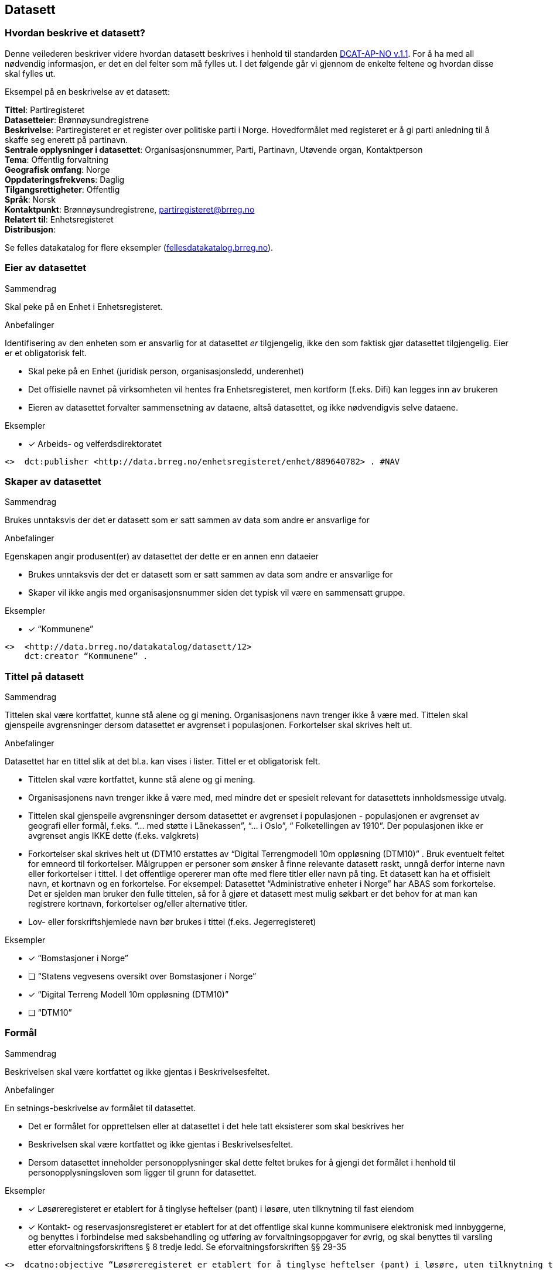 
== Datasett

=== Hvordan beskrive et datasett?

Denne veilederen beskriver videre hvordan datasett beskrives i henhold til standarden https://doc.difi.no/dcat-ap-no/[DCAT-AP-NO v.1.1]. For å ha med all nødvendig informasjon, er det en del felter som må fylles ut. I det følgende går vi gjennom de enkelte feltene og hvordan disse skal fylles ut.

Eksempel på en beskrivelse av et datasett:
****
*Tittel*: Partiregisteret +
*Datasetteier*: Brønnøysundregistrene +
*Beskrivelse*: Partiregisteret er et register over politiske parti i Norge. Hovedformålet med registeret er å gi parti anledning til å skaffe seg enerett på partinavn. +
*Sentrale opplysninger i datasettet*: Organisasjonsnummer, Parti, Partinavn, Utøvende organ, Kontaktperson +
*Tema*: Offentlig forvaltning +
*Geografisk omfang*: Norge +
*Oppdateringsfrekvens*: Daglig +
*Tilgangsrettigheter*: Offentlig +
*Språk*: Norsk +
*Kontaktpunkt*: Brønnøysundregistrene, partiregisteret@brreg.no +
*Relatert til*: Enhetsregisteret +
*Distribusjon*: +
****
Se felles datakatalog for flere eksempler (https://fellesdatakatalog.brreg.no/[fellesdatakatalog.brreg.no]).


=== Eier av datasettet

.Sammendrag
Skal peke på en Enhet i Enhetsregisteret.

.Anbefalinger
Identifisering av den enheten som er ansvarlig for at datasettet _er_ tilgjengelig, ikke den som faktisk gjør datasettet tilgjengelig. Eier er et obligatorisk felt.

 * Skal peke på en Enhet (juridisk person, organisasjonsledd, underenhet)
 * Det offisielle navnet på virksomheten vil hentes fra Enhetsregisteret, men kortform (f.eks. Difi) kan legges inn av brukeren
 * Eieren av datasettet forvalter sammensetning av dataene, altså datasettet, og ikke nødvendigvis selve dataene.

.Eksempler
* [*] Arbeids- og velferdsdirektoratet
----
<>  dct:publisher <http://data.brreg.no/enhetsregisteret/enhet/889640782> . #NAV
----

=== Skaper av datasettet

.Sammendrag
Brukes unntaksvis der det er datasett som er satt sammen av data som andre er ansvarlige for

.Anbefalinger
Egenskapen angir produsent(er) av datasettet der dette er en annen enn dataeier

 * Brukes unntaksvis der det er datasett som er satt sammen av data som andre er ansvarlige for
 * Skaper vil ikke angis med organisasjonsnummer siden det typisk vil være en sammensatt gruppe.

.Eksempler

* [*] “Kommunene”
----
<>  <http://data.brreg.no/datakatalog/datasett/12>
    dct:creator “Kommunene” .
----
=== Tittel på datasett

.Sammendrag
Tittelen skal være kortfattet, kunne stå alene og gi mening. Organisasjonens navn trenger ikke å være med. Tittelen skal gjenspeile avgrensninger dersom datasettet er avgrenset i populasjonen. Forkortelser skal skrives helt ut.

.Anbefalinger
Datasettet har en tittel slik at det bl.a. kan vises i lister. Tittel er et obligatorisk felt.

 * Tittelen skal være kortfattet, kunne stå alene og gi mening.
 * Organisasjonens navn trenger ikke å være med, med mindre det er spesielt relevant for datasettets innholdsmessige utvalg.
 * Tittelen skal gjenspeile avgrensninger dersom datasettet er avgrenset i populasjonen -  populasjonen er avgrenset av geografi eller formål, f.eks. “... med støtte i Lånekassen”, “... i Oslo”, “ Folketellingen av 1910”. Der populasjonen ikke er avgrenset angis IKKE dette (f.eks. valgkrets)
 * Forkortelser skal skrives helt ut (DTM10 erstattes av “Digital Terrengmodell 10m oppløsning (DTM10)” . Bruk eventuelt feltet for emneord til forkortelser. Målgruppen er personer som ønsker å finne relevante datasett raskt, unngå derfor interne navn eller forkortelser i tittel. I det offentlige opererer man ofte med flere titler eller navn på ting. Et datasett kan ha et offisielt navn, et kortnavn og en forkortelse. For eksempel: Datasettet “Administrative enheter i Norge” har ABAS som forkortelse. Det er sjelden man bruker den fulle tittelen, så for å gjøre et datasett mest mulig søkbart er det behov for at man kan registrere kortnavn, forkortelser og/eller alternative titler.
 * Lov- eller forskriftshjemlede navn bør brukes i tittel (f.eks. Jegerregisteret)

.Eksempler

 * [*] “Bomstasjoner i Norge”
* [ ] [.line-through]#“Statens vegvesens oversikt over Bomstasjoner i Norge”#

* [*] “Digital Terreng Modell 10m oppløsning (DTM10)”
* [ ] [.line-through]#“DTM10”#

=== Formål

.Sammendrag
Beskrivelsen skal være kortfattet og ikke gjentas i Beskrivelsesfeltet.

.Anbefalinger
En setnings-beskrivelse av formålet til datasettet.

 * Det er formålet for opprettelsen eller at datasettet i det hele tatt eksisterer som skal beskrives her
 * Beskrivelsen skal være kortfattet og ikke gjentas i Beskrivelsesfeltet.
 * Dersom datasettet inneholder personopplysninger skal dette feltet brukes for å gjengi det formålet i henhold til personopplysningsloven som ligger til grunn for datasettet.

.Eksempler
* [*] Løsøreregisteret er etablert for å tinglyse heftelser (pant) i løsøre, uten tilknytning til fast eiendom
* [*] Kontakt- og reservasjonsregisteret er etablert for at det offentlige skal kunne kommunisere elektronisk med innbyggerne, og benyttes i forbindelse med saksbehandling og utføring av forvaltningsoppgaver for øvrig, og skal benyttes til varsling etter eforvaltningsforskriftens § 8 tredje ledd. Se eforvaltningsforskriften §§ 29-35

----
<>  dcatno:objective “Løsøreregisteret er etablert for å tinglyse heftelser (pant) i løsøre, uten tilknytning til fast eiendom”@no .
----


=== Beskrivelse av datasett

.Sammendrag
Beskrivelsen skal være kortfattet. Hensikten med datasettet bør komme fram. Hvilke opplysninger som utgjør kjernen i datasettet bør angis. Bruk folkelige ord. Beskriv avgrensninger, hva datasettet ikke inneholder. Begrens lenker og markup.

.Anbefalinger
En kort og presis beskrivelse av datasettet skal gjøre det lett for andre å se hva det inneholder. Beskrivelse er et obligatorisk felt.

 * Beskrivelsen skal være kortfattet slik at lister over datasett forståes ved å lese de første linjene.
 * Hensikten med datasettet bør komme fram (f.eks. “Løsøreregisteret inneholder tinglyste flyttbare eiendeler”).
 * Beskriv hva datasettet inneholder. Hvilke opplysninger som utgjør kjernen i datasettet bør angis.
 * Feltinnhold skal ikke listes, men listes i emneord eller begreper.
 * Beskrivelsen er ikke en gjentakelse av tittel
 * Bruk folkelige ord (f.eks.”Løsøre” må forklares. F.eks. “flyttbare eiendeler (Løsøre)”, ev. bare folkelige uttrykk mens faguttrykket tas med som stikkord slik at det gir treff i søk)
 * Beskriv avgrensninger, hva datasettet ikke inneholder, dersom dette kan misforstås ut fra tittelen.
 * Begrens lenker og markup (formatering) i teksten. Skal man angi språk må teksten formelt sett være fri for lenker og formatering (HTML).
 * Der målform er kjent skal "nb" eller "nn" brukes, "no" brukes ellers.

.Eksempler

* [ ] [line-through]#“Løsøreregisteret inneholder løsøre med unntak av skip og luftfartøy”#
Et lite folkelig ord (løsøre) er brukt. Avgrensningene her er greie

* [ ] [line-through]#“Løsøreregisteret inneholder tinglyste flyttbare eiendeler som biler og båter”#

Hva som inngår i datasettet er godt beskrevet, men unntakene her er utelatt.

* [*] “Løsøreregisteret inneholder tinglyste flyttbare eiendeler med unntak av skip og luftfartøy”


=== Dokumentasjon

.Sammendrag
Referanse til en side som inneholder utdypende dokumentasjon om datasettet.

.Anbefalinger
Utdypende dokumentasjon av datasettet angis ved å peke på en side der den finnes.

.Eksempler


* [*] https://confluence.brreg.no/display/DBNPUB/Informasjonsmodell+for+Enhetsregisteret+og+Foretaksregisteret
----
<> foaf:page
  <https://confluence.brreg.no/display/DBNPUB/Informasjonsmodell+for+Enhetsregisteret+og+Foretaksregisteret> .
----

=== Landingsside

.Sammendrag
Referanse til en side som beskriver datasettetet.

.Anbefalinger

Dokumentasjon om datasettet på en landingsside hos datasetteieren som kan beskrive datasettets innhold og struktur, og tilgang. Det anbefales at Dokumentasjon brukes der man refererer til utfyllende dokumentasjon, og Distribusjon benyttes f.eks. når man vil referere til en søkeside.

 * kan referere til datasettets hjemmeside
 * kan referere til en samleside som beskriver innhold og struktur
 * kan referere til en samleside om nedlasting/bruk/søk (tjenestene)
 * det kan refereres til flere sider

.Eksempler

* [*] https://confluence.brreg.no/display/DBNPUB/Informasjonsmodell+for+Enhetsregisteret+og+Foretaksregisteret
----
<> dcat:landingpage
  <https://confluence.brreg.no/display/DBNPUB/Informasjonsmodell+for+Enhetsregisteret+og+Foretaksregisteret>, <https://www.brreg.no/om-oss/samfunnsoppdraget-vart/registera-vare/einingsregisteret/> .
----

=== Tilgangsnivå

.Sammendrag
Angi om datasettet offentlig åpne data, eller er helt eller delvis skjermet for innsyn.

.Anbefalinger
Det er behov for å angi i hvilken grad datasettet kan bli gjort tilgjengelig for allmennheten, uten hensyn til om det er publisert eller ikke

 * *Angi om datasettet er helt eller delvis skjermet for innsyn*. Offentlig, begrenset offentlighet og unntatt offentlighet.
 * *Skal gjenspeile det mest begrensede feltet/opplysningen i datasettet*
 * “Offentlig” betyr at datasettet ikke inneholder begrensede opplysninger og kan legges ut som åpne data, selv om det ikke er laget en løsning for tilgang. Se https://data.norge.no/document/del-og-skap-verdier-veileder-i-tilgjengeliggj%C3%B8ring-av-offentlige-data[Difis veileder for åpne data].
 * “Begrenset offentlighet” betyr at tilgangen til opplysningene avhenger av hvilket formål opplysningene er innsamlet til, og hvilket lovhjemmel den som skal bruke dataene har. Begrensningen kan skyldes innhold som personopplysninger. Når noen ønsker å benytte datasettet må man foreta en konkret vurdering av tilgangen.
 * “Unntatt offentlighet” betyr saksbehandler har med referanse til lov eller forskrift valgt at  datasett (dokumenter eller saksopplysninger) kan unndras fra offentlighet. Typiske eksempler er interne dokumenter, styringsdialog, ansettelser, gradert informasjon, forretningshemmeligheter eller data som andre eier.
 * *Varianter av datasettet kan være offentlig*** ***ved at det utelater de felt som gjør at det opprinnelige datasettet er begrenset teller unntatt offentlighet.* (se relasjoner mellom datasett)
 * *Ved bruk av verdiene "begrenset offentlighet" og "unntatt offentlighet" er egenskapen skjermingshjemmel anbefalt*

.Eksempler
Enhetsregisteret (hele):

* [*] begrenset offentlighet

Enhetsregisteret - Juridisk person (hovedenhet)

* [*] offentlig

----
<>  dcat:accessRights <http://publications.europa.eu/resource/authority/access-right/PUBLIC>.
----


=== Skjermingshjemmel

.Sammendrag

Angi referanse til relevant lov eller forskrift.

.Anbefalinger
Dersom datasettet har begrensninger på deling trenger vi å vite hva skjermingen gjelder. Det kan være hjemmel (kilde for påstand) i offentlighetsloven, sikkerhetsloven, beskyttelsesinstruksen eller annet lovverk som ligger til grunn for vurdering av tilgangsnivå.

 * Angi referanse til relevant lov eller forskrift. Helst til lovdata på paragraf-nivå.
 * Egenskapen er anbefalt dersom «tilgangsnivå» har verdiene «begrenset» eller «ikke-offentlig»

.Eksempler

* [*] Forvaltningsloven, taushetsplikt §13
* [*]  Offentleglova, Opplysningar som er underlagde teieplikt §13

----
<>   dcatno:legalBasisFor [ .
     skos:prefLabel “Forvaltningsloven, taushetsplikt §13” ;
     rdfs:seeAlso <https://lovdata.no/lov/1967-02-10/§13> .
   ], [
     skos:prefLabel “Offentliglova, taushetsplikt §13” ;
     rdfs:seeAlso <https://lovdata.no/lov/1967-02-10/§13> .
   ] .
----

=== Behandlingsgrunnlag

.Sammendrag
Behandlingsgrunnlag knyttes enten til angitt lovhjemmel, samtykke eller nødvendighetsvurdering.

.Anbefalinger
Etter personopplysningsloven § 8 og 9 skal det foreligge et grunnlag for behandling av personopplysninger.

 * Dersom et datasett inneholder personopplysninger skal det være et grunnlag for behandlingen.
 * Behandlingsgrunnlag knyttes enten til lovhjemmel, samtykke eller nødvendighetsvurdering. Angi dette i tekst.
 * Dersom behandlingsgrunnlaget er knyttet til lovhjemmel angis en referanse til dette. Helst til lovdata på paragraf-nivå.

.Eksempler

----
<> dcatno:accessRightsComment [
       skos:prefLabel “Treffe vedtak om tjenestepensjon til i hovedsak statsansatte og (kommunale) lærere”@no ;
     rdfs:seeAlso <https://lovdata.no/dokument/NL/lov/1949-07-28-26/KAPITTEL_1#§1> .
] .
----


=== Utleveringshjemmel

.Sammendrag
Henvisning til regelverk som begrunner en offentlig virksomhet sin rett eller plikt til å utlevere opplysninger til andre private personer eller juridiske personer.

.Anbefalinger
Informasjon om utleveringshjemmel gjør det enklere for brukere av datasettet å se om det er nødvendig med egen hjemmel for innhenting eller om de kan få tillatelse til å bruke opplysninger etter søknad til dataeier.

 * Henvisning til regelverk som begrunner en offentlig virksomhet sin rett eller plikt til å utlevere opplysninger til andre private personer eller juridiske personer.
 * Henvisningen gjøres til lovdata på paragraf-nivå.

.Eksempler
----
<>   dcatno:accessRightsComment [
       skos:prefLabel “behandling av helseopplysninger i nasjonal kjernejournal, personaljournalloven §13”@no ;
     rdfs:seeAlso <https://lovdata.no/lov/2014-06-20-42/§13> .
] .
----


=== Tema

.Sammendrag
Ett eller flere temaer velges fra den kontrollerte listen av EU-temaer

.Anbefalinger
For å kunne sortere datasettet inn under gitte kategorier er det behov for tema

 * Ett eller flere temaer velges fra http://publications.europa.eu/mdr/authority/data-theme/index.html[den kontrollerte listen av EU-temaer].

.Eksempler

* [*] *Helse* (lenke: http://publications.europa.eu/mdr/authority/data-theme/HEAL)

----
<>  <http://data.brreg.no/datakatalog/datasett/12>
     dcat:theme <http://publications.europa.eu/mdr/authority/data-theme/HEAL> .
----


=== Type

.Sammendrag
Referanse til en klassifisering av datasettets type innhold. Refererer til EU publication office sine datasett-typer

.Anbefalinger
Referanse til en klassifisering av datasettets type innhold. Refererer til EU publication office sine datasett-typer.

 * Datasett som anses som å inneholde data angis med “Datasett”
 * Datasett som anses som metadata (f.eks. Kodelister, Taksonomier og Tesauri) skal angis tilsvarende
 * Datasett som anses som testdata angis som “Testdata”

.Eksempler
----
<> dct:type <http://publications.europa.eu/resource/authority/dataset-type/CODE_LIST> .

<>  dct:type
<http://data.brreg.no/datasettype/Datasett> .

<> dct:type
<http://data.brreg.no/datasettype/TestDatasett> .

----


=== Begrep

.Sammendrag

Innholdstyper i datasettet beskrives med referanse til begreper i begrepskatalog

.Anbefalinger

For å beskrive viktigste typer innhold i datasettet refereres det til begreper i begrepskataloger som også gir mulighet til å utnytte synonymer

 * innholdstyper i datasettet beskrives med referanse til begreper i begrepskatalog
 * dersom det ikke kan benyttes en begrepskatalog brukes emneord.

Et datasett skal lenke til de aktuelle og sentrale begrepene i en begrepskatalog. Ved å henvise til gjennomarbeidede definisjoner som virksomheten selv er ansvarlig for å vedlikeholde, sikrer vi at det er tydelig hvordan et begrep brukt i datasettet skal forstås og at denne forståelsen til en hver tid er riktig og oppdatert. Vi ønsker at alle datasettene skal ha lenker til de aktuelle begrepene i virksomhetens katalog, slik at det er tydelig definert hva begrepene innebærer

I Referansekatalogen finner du relevante standarder for arbeidet med begrepsdefinisjoner:
https://www.difi.no/artikkel/2015/10/begrepsanalyse-og-definisjonsarbeid[https://www.difi.no/artikkel/2015/10/begrepsanalyse-og-definisjonsarbeid]

.Eksempler

* [*]  [.underline]#Løsøre#, [.underline]#Pant#, [.underline]#Tinglysing#
----
<> <http://data.brreg.no/datakatalog/datasett/12>
    dct:subject <http://brreg.no/begrepskatalog/begep/løsøre>,
                <http://brreg.no/begrepskatalog/begep/pant>,
                <http://brreg.no/begrepskatalog/begep/tingslysning> .
----

=== Søkeord

.Sammendrag
Angi synonymer og andre ord som kan hjelpe i søk. Sentralt innhold i datasettet som ikke ennå har begrepsdefinisjoner.

.Anbefalinger
Ord og uttrykk som hjelper brukeren til å finne datasettet inkluderes (der det ikke er eksplisitt angitt referanser til begreper)

 * Angi synonymer til hjelp i søk
 * Angi sentralt innhold i datasettet som ikke finnes begrepsdefinisjoner for ennå

I noen tilfeller mangler noen av begrepsdefinisjonene som er sentrale for å beskrive datasettet, eller man har et ord som ikke formelt forbindes med datasettet men som man vet at mange likevel bruker. Da kan vi bruke dette feltet for å sørge for at disse søkeordene likevel gir treff i søkemotoren.

.Eksempler

* [*] uførepensjon, uførepensjonister, uførereform
----
<http://data.brreg.no/datakatalog/datasett/12>
     dcat:keyword “uførepensjon”@no, “uførepensjonister”@no, “uførereformen”@no .
----


=== Geografisk avgrensing

.Sammendrag
Angi geografisk avgrensning dersom datasett kun har innhold fra visse områder. Referer til geografiske områder angitt med URI fra Statens Kartverk eller GeoNames

.Anbefalinger
Det er ønskelig å synliggjøre om datasettets utvalg er begrenset til bestemte geografiske områder.

 * Angi geografisk avgrensning dersom datasett kun har innhold fra visse områder. “Observert hekking av grågås i Oppdal” er datasettets geografiske omfang begrenset til kommunen Oppdal.
 * Benytt eksisterende avgrensninger som kommuner, fylker m.v.
 * Bør referere til geografiske områder angitt. Med URI-er (f.eks. Sentralt Stedsnavnsregister eller Administrative grenser fra Kartverket)
 * Flere områder kan angis om relevant
 * Dersom det finnes en tilsvarende landsdekkende oversikt, bør dette beskrives som et separat datasett, og disse relateres  f.eks. "Observert hekking av grågås i Norge"

.Eksempler

* [*] [.underline]#Oppdal# (lenke: http://data.geonorge.no/administrativeEnheter/kommune/id/172879)
* [*] [.underline]#Oppdal# (lenke: http://sws.geonames.org/3143508/)
----
# eksempel på lenker til EU publication office (SKOS)
<> dct:spatial <http://publications.europa.eu/resource/authority/country/NOR>
             a dct:Location, skos:Concept ;
             skos:prefLabel “Norge”@no .

# eksempel på lenker til GeoNames
<> dct:spatial <http://sws.geonames.org/3144096/>
             a gn:Feature ;
             gn:officalName “Norge”@no .

# eksempel på lenker til Kartverket (kommer)
----

=== Tidsmessig avgrensing

.Sammendrag
Angi tidsmessig avgrensning dersom datasett kun har innhold fra visse perioder. Dersom det finnes en tilsvarende komplett oversikt, bør også dette beskrives som et eget datasett

.Anbefalinger
En tidsromangivelse er nødvendig for datasett hvor innholdet dekker et avgrenset tidsrom.

 * Angi tidsmessig  avgrensning dersom datasett kun har innhold fra visse perioder. For mange datasett knyttet til registerfunksjoner vil tidsrom være direkte koblet mot oppdateringsfrekvens. For andre datasett vil tidsrom være vesentlig i forhold til forståelse av bruk av dataene, f.eks folketellinger.
 * Dersom det er angitt en periode med årstall, tolkes dette som fra og med 1. januar første år til og med 31. desember siste år.
 * Ved ett årstall på begynnelse, men ikke angitt slutt, tolkes det at datasettet har data også i en ubestemt fremtid og tilsvarende om startdatoen mangler antas det at det er ikke angitt om datasettet har en start.
 * Dersom det finnes en tilsvarende komplett oversikt, bør også dette beskrives som et eget datasett, og disse relateres.
 * Dersom datasettet er en av flere i en tidsserie anbefales det at det lages et overordnet datasett for tidsserien uten distribusjoner som peker på hver datasett.
 * Det benyttes tidsstempel for registreringen av første og siste dataelement i datasettet.
 * Det kan angis flere tidsperioder per datasett, men det anbefales at periodene ikke er overlappende.
 * _Relativ avgrensning i tid fra tidspunkt for uttrekk (eksempelvis fra og med dato for forrige påbegynte semester og til og med avslutning av påfølgende semester)_

.Eksempler

* [*] “1901”
----
<> <http://data.brreg.no/datakatalog/datasett/12>
    dct:temporal  [
        a dct:PeriodOfTime ;
        ot:hasBeginning  [
            a ot:Instant ;
            ot:inXSDDateTime "1901-01-01T00:00:00Z"^^xsd:dateTime
        ] ;
        owl:hasEnd [
            a ot:Instant ;
           ot:inXSDDateTime  "1901-12-31T00:00:00Z"^^xsd:dateTime
       ]
   ] .
----


=== Utgivelse

.Sammendrag
Tidspunktet angir når innholdet i datasettet gjøres tilgjengelig.

.Anbefalinger
For å forstå når datasettet er operativt og tilgjengelig angis tidspunkt for utgivelse.

 * Angis som tidspunkt (dato alene tolkes som kl. 00:00)
 * Tidspunktet angir når innholdet i datasettet gjøres tilgjengelig. Dette er ikke alltid  samsvarende med når den enkelte distribusjonen er tilgjengelig. Og heller ikke når beskrivelsen om datasettet utgis (katalogpostens utgivelse).
 * Tidspunkt angis med xsd:dateTime. Dette inkluderer utvidelser av kapittel 5.4 i ISO 8601 med tidssoner) [-]CCYY-MM-DDThh:mm:ss[Z|(+|-)hh:mm]

.Eksempler

* [*] 01.01.2017 00:00
----
<> <http://data.brreg.no/datakatalog/datasett/12>
     dct:issued “2017-01-01T00:00:00+01:00”^xsd:DateTime .
----

=== Språk

.Sammendrag
Hovedspråket benyttet i datasettets innhold angis

.Anbefalinger
For å forstå hvilket språk innholdet til datasettet har angis dette

 * Det er hovedspråket benyttet i datasettets innhold som skal angis
 * Er datasettet uten språklige tekster angis ikke språk
 * Inneholder datasett tekster på flere språk, og det ikke er tydelig hva som er hovedspråket, angis ikke språk
 * Språk angis fra en liste av gyldige språk fra EUs autoritetsliste.

.Eksempler

* [*] Norsk

----
<> <http://data.brreg.no/datakatalog/datasett/12>
     dct:language <http://publications.europa.eu/resource/authority/language/NOR> .
----

=== Opphav


.Sammendrag
Angi om opplysningene i datasettet er resultat av vedtak eller innsamlet fra bruker eller tredjepart

.Anbefalinger
Det er behov for en sortering om innholdet er basert på avgjørelse truffet under utøvelse av offentlig myndighet (vedtak) eller er kommer fra andre kilder (bruker eller tredjepart). Vedtak anses å være autoritative kilder for hele forvaltningen.

 * Angi om opplysningene i datasettet er resultat av vedtak eller innsamlet fra bruker eller tredjepart
 * Det skal velges en verdi fra et kontrollert vokabular med verdiene Vedtak, Bruker og Tredjepart

Enkelte offentlige virksomheter har datasett som innen sitt område eller nasjonalt er å anse autoritative kilder. Eksempler på slike datasett er Enhetsregisteret (ER), Folkeregisteret (DSF), Matrikkelen og Aa-registeret.  Per i dag er de tre første formelle grunndataregistre, men det er flere andre datasett som i større eller mindre grad blir gjenbrukt innenfor sektorer eller generelt innenfor offentlig sektor og resten av samfunnet.

.Eksempler

* [*] Vedtak
----
<> dct:provenance <http://data.brreg.no/opphav/vedtak>
----

=== Oppdateringsfrekvens

.Sammendrag
Beskriv hvor ofte datasettet har nytt innhold

.Anbefalinger
En angivelse hvor ofte datasettet blir oppdatert.

 * Beskriv hvor ofte datasettet har nytt innhold. For eksempel oppdateres Enhetsregisteret med nye enheter og sletting av enheter _kontinuerlig_, mens Inntektsdata fra likningen (Skattemelding) er _årlig_ og Folketelling fra 1910 oppdateres _aldri_.
 * Begreper (og tilhørende URIer) fra http://publications.europa.eu/mdr/authority/frequency/index.html[Frequency Name Authority List] skal benyttes

.Eksempler

----
<> dct:accruralPeriodicity  <http://publications.europa.eu/resource/authority/frequency/MONTHLY>
----

=== Sist oppdatert

.Sammendrag
Tidspunktet angir når innholdet i datasettet sist er endret.

.Anbefalinger
For å forstå når datasettet sist ble oppdatert angis tidspunkt for siste endring

 * Tidspunktet angir når innholdet i datasettet sist er endret.
 * Angis som tidspunkt (dato alene tolkes som kl. 00:00:00 norsk tid)
 * Tidspunkt angis med xsd:dateTime etter kapittel 5.4 i ISO 8601 utvidet med tidssoner [-]CCYY-MM-DDThh:mm:ss[Z|(+|-)hh:mm]

.Eksempler

* [*] 01.01.2017 00:00

----
<> <http://data.brreg.no/datakatalog/datasett/12>+
----

=== Aktualitet

.Sammendrag

Avvik eller tilleggsopplysninger om “oppdateringsfrekvens” og “sist oppdatert”

.Anbefalinger
Avvik eller tilleggsopplysninger om “oppdateringsfrekvens” og “sist oppdatert”

 * Er opplysninger om “oppdateringsfrekvens” og “sist oppdatert” alltid gyldig? Er det opplysninger i datasettet som har annen oppdateringsfrekvens?

.Eksempler

----
<> dqv:hasQualityAnnotation [
    a dqv:QualityAnnotation ;  # kvalitetsnote
    dqv:inDimension iso:Currentness ;
    oa:hasBody [
       rdf:value=”Enhetsregisteret er kontinuerlig oppdatert, men egenskapen antall ansatte oppdateres månedlig fra Aa-registeret”@no;
    ] .
  ] .
----

=== I samsvar med standard

.Sammendrag
Angi at et datasett er i samsvar med en standard, spesifikasjon eller implementasjonsregel.

.Anbefalinger
Det er behov for å vite om et datasett er i henhold til gitt(e) standard(er).

 * Benyttes til å angi at et datasett er i samsvar med en standard, spesifikasjon eller implementasjonsregel. Eksempel: Et datasett er i samsvar med SOSI 4.5 som  innholdsstandard.
 * For referanser til maskinlesbare informasjonsmodeller, skal egenskapen “informasjonsmodell benyttes”

.Eksempler
----
<> dcat:conformsTo [
  skos:prefLabel “Produktspesifikasjon NVE flomsoner 1.0”@no
  rdfs:seeAlso <http://sosi.geonorge.no/Produktspesifikasjoner/Produktspesifikasjon_NVE_Flomsoner_1%200.pdf>
] .
----

=== Relevans

.Sammendrag
Avvik eller tilleggsopplysninger knyttet til datasettes relevans i ulike brukskontekster

.Anbefalinger
Avvik eller tilleggsopplysninger knyttet til datasettes relevans i ulike brukskontekster
 * En vurdering om det er bruksområder datasettet er spesielt velegnet eller ikke bør brukes.

.Eksempler

----
<> dcatno:hasQualityAnnotation [
    a dqv:QualityAnnotation ;
    dqv:inDimension iso:Relevance ;
    oa:hasBody [
       rdf:value=”Enhetsregisterets Næringskode viser enhetenes hovedaktivitet og skal primært dekke statistiske behov for Statistisk sentralbyrå (SSB). Næringskoden er satt ved opprettelse av selskapet, og reflekterer ikke alltid selskapets endrede forretningsmodell.”@no;
    ] .
  ] .

----

=== Kompletthet

.Sammendrag
I hvilken grad inneholder datasettet alle objekter som nevnt i formålet.

.Anbefalinger
I hvilken grad inneholder datasettet forventede opplysninger

 * Kompletthet tolkes i forhold til formålet (utvalget)
 * Inneholder datasettet de objekter som nevnt i formålet?

.Eksempler

Enhetsregisteret - formålet er effektiv utnyttelse og samordning av offentlige opplysninger om juridiske personer, enkeltpersonforetak og andre registreringsenheter

* [*] Enhetsregisteret inneholder ikke slettede selskaper før 1994.

----
<> dqv:hasQualityAnnotation [
    a dqv:QualityAnnotation ;
    dqv:inDimension iso:Completeness ;
    oa:hasBody [
       rdf:value=”Enhetsregisteret inneholder ikke slettede selskaper før 1994.”@no;
    ] .
  ] .
----


Kontakt og reservasjonsregisteret - formål benyttes til varsling og kan benyttes i forbindelse med saksbehandling og utføring av forvaltningsoppgaver for øvrig

* [*]  Alle innbygger er ikke representert/registrert

----
<> dqv:hasQualityAnnotation [
    a dqv:QualityAnnotation ;
    dqv:inDimension iso:Completeness ;
    oa:hasBody [
       rdf:value=”Alle innbygger er ikke representert/registrert.”@no;
    ] .
  ] .
----

=== Nøyaktighet

.Sammendrag
I hvilken grad er innholdet i samsvar med formålet

.Anbefalinger
I hvilken grad representerer datasettet korrekt intensjonen som er angitt av dataeier i formålet

 * Nøyaktighet skal tolkes i forhold til formålet.
 * Angi om det er begrensninger i forhold til formålet

.Eksempler
Regnskapsregisteret - Formålet med ordningen er å sikre økonomisk trygghet og effektivitet – mellom selskapene og myndighetene, mellom selskapene og publikum, og ikke minst, selskapene imellom.

* [*] Enhetens regnskap blir ikke kontrollert av Regnskapsregisteret.

----
<> dqv:hasQualityAnnotation [
    a dqv:QualityAnnotation ;
    dqv:inDimension iso:Accuracy ;
    oa:motivatedBy dqv:qualityAssessment ;
    oa:hasBody [
       rdf:value=”Enhetens regnskap blir ikke kontrollert av Regskapsregistert.”@no;
    ] .
    ] .
----

Kontakt og reservasjonsregisteret - formål benyttes til varsling og kan benyttes i forbindelse med saksbehandling og utføring av forvaltningsoppgaver for øvrig

* [*] Brukere har selv oppgitt informasjon, sjekkes med SMS.

----
<> dqv:hasQualityAnnotation [
    a dqv:QualityAnnotation ;
    dqv:inDimension iso:Accuracy ;
    oa:motivatedBy dqv:qualityAssessment ;
    oa:hasBody [
       rdf:value=”Brukere har selv oppgitt informasjon, sjekkes med SMS.”@no;
    ] .
  ] .
----

Askeladden - Riksantikvarens offisielle database over fredete kulturminner og kulturmiljøer i Norge

* [*] Arkeologiske funn som er registrert før år 2005 har feilmargin på stedfesting på opptil 10 meter. Funn registrert etter 2005 har feilmargin på opptil 0,5 meter

----
<> dqv:hasQualityAnnotation [
    a dqv:QualityAnnotation ;
    dqv:inDimension iso:Accuracy ;
    oa:motivatedBy dqv:qualityAssessment ;
    oa:hasBody [
       rdf:value=”Arkeologiske funn som er registrert før år 2005 har feilmargin på stedfesting på opptil 10 meter. Funn registrert etter 2005 har feilmargin på opptil 0,5 meter”@no;
    ] .
  ] .
----

=== Tilgjengelighet

.Sammendrag
Avvik eller tilleggsopplysninger knyttet til datasettes tilgjengelighet

.Anbefalinger
Avvik eller tilleggsopplysninger knyttet til datasettets tilgjengelighet

 * Tilgjengelighet tolkes i forhold til tilgangsnivå og ev. begrensninger utover det som er angitt i behandlingsgrunnlag, skjermings- og utleveringshjemmel.
 * Dersom datasettet er åpent men mangler distribusjoner bør årsaken angis her.

.Eksempler

----
<> dqv:hasQualityAnnotation [
    a dqv:QualityAnnotation ;
    dqv:inDimension iso:Availability ;
    oa:hasBody [
       rdf:value=”Regnskapsregisteret kan kun hentes ut på forespørsel”@no;
    ] .
    ] .
----

=== Informasjonsmodell

.Sammendrag
Refereranse til datasettets informasjonsmodell

.Anbefalinger
En eksplisitt referanse til informasjonsmodell

 * Benyttes til å angi en maskinlesbar referanse til informasjonsmodell.

.Eksempler

----
<> dcatno:informationModel [
   skos:prefLabel “Informasjonsmodell Flomsoner 1.0”@no ;
   rdfs:seeAlso <https://objektkatalog.geonorge.no/Pakke/Index/EAPK_C8C565A7_B07B_41ec_80B0_1A2EEEBA0C15> ] .
----


=== Kilde datasett (avledet fra)

.Sammendrag
Peker til ressurs (datasett eller annet) som helt eller delvis er en kilde for det aktuelle datasettet.

.Anbefalinger
Peker til en ressurs som er kilde til datasettet

 * Peker til ressurs (datasett eller annet) som helt eller delvis er en kilde for det aktuelle datasettet. F.eks. kan et datasett er opprettet basert på data som er hentet fra en nettside, uten at den er definert som et datasett.
 * Dersom et åpent datasett er basert på et annet hvor personopplysninger er fjernet, kan relasjonen brukes.
 * Et datasett som er avledet fra et annet skal ha en referanse til kilde for det aktuelle datasettet.
 * Dersom det er et utvalg fra et annet datasett bør heller relasjonen _del av_ brukes

.Eksempler

----
<> dcat:source [
   skos:prefLabel “Det sentrale folkeregisteret”@no ;
   rdfs:seeAlso <http://brreg.no/catalogs/974761076/datasets/e3fc94e4-cc7e-4290-b479-4e0c99dc6caa> ] .
----

=== Del av datasett

.Sammendrag
Der registre oppdeles i mindre datasett skal relasjonen brukes.

.Anbefalinger
Peker til et datasett som det aktuelle datasettet er en delmengde av av, eller at det er brutt opp i mindre datasett.

 * Der registre oppdeles i mindre datasett skal relasjonen brukes. F.eks. er datasettet Underenheter er del av datasettet Enhetsregisteret.

.Eksempler

----
<> dct:isPartOf [
   skos:prefLabel “Det sentrale folkeregisteret”@no ;
   rdfs:seeAlso <http://brreg.no/catalogs/974761076/datasets/e3fc94e4-cc7e-4290-b479-4e0c99dc6caa> ] .
----

=== Erstattet av datasett

.Sammendrag
Peker til et datasett som erstatter et aktuelt datasettet

.Anbefalinger
Peker til et datasett som erstatter et aktuelt datasettet.

 * F.eks. kan et kodeverk bli erstattet av en nyere utgave.

.Eksempler

----
<> dct:isReplacedBy [
   skos:prefLabel “Bydeler fra 1.1.2004”@no ;
   rdfs:seeAlso <https://data.norge.no/node/1115> ] .
----

=== Påkrevd av datasett

.Sammendrag
Peker til en ressurs som må være tilstede for at datasettet skal kunne produseres

.Anbefalinger
Peker til en ressurs som må være tilstede for at datasettet skal kunne produseres.

 * Peker til ressurs (datasett eller annet) som aktuelt datasett er avhengig av

.Eksempler
----
<> dct:isPartOf [
   skos:prefLabel “Postnummer i Norge”@no ;
   rdfs:seeAlso <https://data.norge.no/node/1252> ] .
----

=== Refererer til

.Sammendrag
Referanse til andre datasett som det kan være nyttig for brukere å være oppmerksom på.

.Anbefalinger
Referanse til andre datasett som det kan være nyttig for brukere å være oppmerksom på

 * Peker til datasett som kan være aktuelt å se i sammenheng med det aktuelle datasettet, f.eks. for Enhetsregisteret supplerende informasjon om Enheter, men ikke direkte relatert.

.Eksempler
----
<> dct:references [
   skos:prefLabel “Register over offentlig støtte”@no ;
   rdfs:seeAlso <http://brreg.no/catalogs/974760673/datasets/ca04abdd-6327-4833-bd05-7a3dca20e6a5> ] .
----

=== Relatert

.Sammendrag
Referanse til andre datasett som gir supplerende informasjon om innholdet.

.Anbefalinger
En generell relasjon som peker til ressurser som er relatert til datasettet.

 * Angi referanser til andre datasett som gir supplerende informasjon om innholdet. Kan f.eks. være å relatere til et annet register.

.Eksempler

----
<> dct:relation [
    skos:prefLabel “Det sentrale folkeregisteret”@no ;
   rdfs:seeAlso <http://brreg.no/catalogs/974761076/datasets/e3fc94e4-cc7e-4290-b479-4e0c99dc6caa> ] .
----


=== Versjon av

.Sammendrag
Referanse til et datasett som i prinsippet er det samme, men hvor innholdet er blitt oppdatert på bakgrunn av bedret datakvalitet e.l.

.Anbefalinger

Peker til et datasett som det aktuelle datasettet er en versjon av.

 * I prinsippet det samme datasettet, men hvor innholdet er blitt oppdatert på bakgrunn av bedret datakvalitet e.l.
 * Peker til en versjon av det aktuelle datasettet kan avledes (har versjon).

.Eksempler
----
<> dct:isVersionOf [
   skos:prefLabel “Bydeler fra 1.1.2004”@no ;
   rdfs:seeAlso <https://data.norge.no/node/1115> ] .
----

=== Testdatasett

.Sammendrag
For å angi at et register eller datasett foreligger som testdata, typisk syntetiske eller anonymiserte, angis dette med relasjonen testdatasett til et annet datasett.

.Anbefalinger
For å angi at et register eller datasett foreligger som testdata, typisk syntetiske eller anonymiserte, angis dette med relasjonen testdatasett til et annet datasett.

 * Peker til datasett som er består av testdata til det aktuelle datasettet

.Eksempler
----
<> dct:isVersionOf [
   skos:prefLabel “Syntetiske folkeregisteredata”@no ;
   rdfs:seeAlso <http://brreg.no/catalogs/974761076/datasets/e3fc94e4-cc7e-4290-b479-4e0c99dc6caa/> ] .
----

=== Kontaktpunkt

.Sammendrag
Angi kontaktinformasjonen som kan brukes ved henvendelser om et datasett.

.Anbefalinger
Egenskapen kontaktpunkt angis for å komme i dialog med eieren av datasettet.

 * Angi kontaktinformasjonen som kan brukes ved henvendelser om et datasett.
 * Vcard https://www.w3.org/TR/vcard-rdf[https://www.w3.org/TR/vcard-rdf] benyttes for å beskrive kontaktpunktet (se anbefaling under hvert Kontaktpunkt-felt)

.Eksempler

* [*] Avdeling Digitalisering

----
<> <http://data.brreg.no/datakatalog/datasett/12>
    dcat:contactPoint <http://data.brreg.no/datakatalog/kontaktpunkt/a-7> .
----

=== Datasettdistribusjon

.Sammendrag
For å angi hvor man kan få tilgang til datasettet skal det angis ulike distribusjoner.

.Anbefalinger
For å angi hvor man kan få tilgang til datasettet skal det angis ulike distribusjoner.

 * Det angis i utgangspunktet en distribusjon per fil, feed eller API
 * Dersom det er ett API som leverer flere filformater angis det som en distribusjon

.Eksempler
----
 <> <http://brreg.no/catalogs/974760673/datasets/63086dda-9b72-43f0-bbc2-3ced4bc2edd6>
    dcat:distribution <http://data.brreg.no/datakatalog/distribusjon/12>
. # til et beskrivelse av et API
----

=== Eksempeldata

.Sammendrag
Benyttes for å gi eksempeldata for et datasett, og hvordan en faktisk distribusjon ser ut.

.Anbefalinger
Benyttes for å gi eksempeldata for et datasett, og hvordan en faktisk distribusjon ser ut.
 * Dersom datasettet inneholder personopplysninger vil det være nyttig for bruker å se en eksempedata som viser en anonymisert rad i datasettet.

.Eksempler

----
<> <http://brreg.no/catalogs/974761076/datasets/e3fc94e4-cc7e-4290-b479-4e0c99dc6caa>
    dcat:distribution <http://data.brreg.no/datakatalog/distribusjon/124312>
. # til et beskrivelse av en eksempel-distribusjon av folkeregisteret
----
